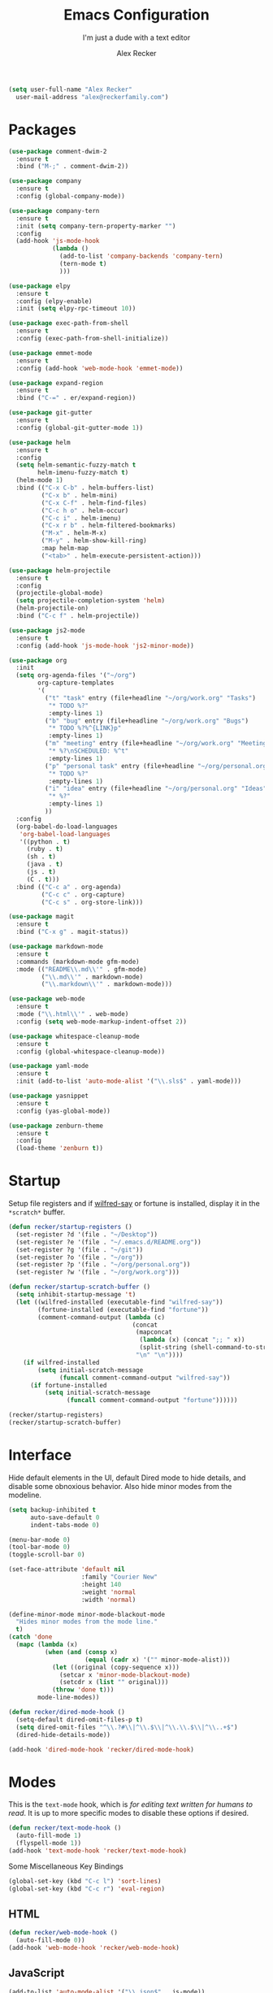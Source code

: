 #+TITLE: Emacs Configuration
#+SUBTITLE: I'm just a dude with a text editor
#+AUTHOR: Alex Recker
#+STARTUP: showeverything
#+OPTIONS: num:nil

#+BEGIN_SRC emacs-lisp
  (setq user-full-name "Alex Recker"
	user-mail-address "alex@reckerfamily.com")
#+END_SRC

* Packages

  #+BEGIN_SRC emacs-lisp
    (use-package comment-dwim-2
      :ensure t
      :bind ("M-;" . comment-dwim-2))

    (use-package company
      :ensure t
      :config (global-company-mode))

    (use-package company-tern
      :ensure t
      :init (setq company-tern-property-marker "")
      :config
      (add-hook 'js-mode-hook
                (lambda ()
                  (add-to-list 'company-backends 'company-tern)
                  (tern-mode t)
                  )))

    (use-package elpy
      :ensure t
      :config (elpy-enable)
      :init (setq elpy-rpc-timeout 10))

    (use-package exec-path-from-shell
      :ensure t
      :config (exec-path-from-shell-initialize))

    (use-package emmet-mode
      :ensure t
      :config (add-hook 'web-mode-hook 'emmet-mode))

    (use-package expand-region
      :ensure t
      :bind ("C-=" . er/expand-region))

    (use-package git-gutter
      :ensure t
      :config (global-git-gutter-mode 1))

    (use-package helm
      :ensure t
      :config
      (setq helm-semantic-fuzzy-match t
            helm-imenu-fuzzy-match t)
      (helm-mode 1)
      :bind (("C-x C-b" . helm-buffers-list)
             ("C-x b" . helm-mini)
             ("C-x C-f" . helm-find-files)
             ("C-c h o" . helm-occur)
             ("C-c i" . helm-imenu)
             ("C-x r b" . helm-filtered-bookmarks)
             ("M-x" . helm-M-x)
             ("M-y" . helm-show-kill-ring)
             :map helm-map
             ("<tab>" . helm-execute-persistent-action)))

    (use-package helm-projectile
      :ensure t
      :config
      (projectile-global-mode)
      (setq projectile-completion-system 'helm)
      (helm-projectile-on)
      :bind ("C-c f" . helm-projectile))

    (use-package js2-mode
      :ensure t
      :config (add-hook 'js-mode-hook 'js2-minor-mode))

    (use-package org
      :init
      (setq org-agenda-files '("~/org")
            org-capture-templates
            '(
              ("t" "task" entry (file+headline "~/org/work.org" "Tasks")
               "* TODO %?"
               :empty-lines 1)
              ("b" "bug" entry (file+headline "~/org/work.org" "Bugs")
               "* TODO %?%^{LINK}p"
               :empty-lines 1)
              ("m" "meeting" entry (file+headline "~/org/work.org" "Meetings")
               "* %?\nSCHEDULED: %^t"
               :empty-lines 1)
              ("p" "personal task" entry (file+headline "~/org/personal.org" "Tasks")
               "* TODO %?"
               :empty-lines 1)
              ("i" "idea" entry (file+headline "~/org/personal.org" "Ideas")
               "* %?"
               :empty-lines 1)
              ))
      :config
      (org-babel-do-load-languages
       'org-babel-load-languages
       '((python . t)
         (ruby . t)
         (sh . t)
         (java . t)
         (js . t)
         (C . t)))
      :bind (("C-c a" . org-agenda)
             ("C-c c" . org-capture)
             ("C-c s" . org-store-link)))

    (use-package magit
      :ensure t
      :bind ("C-x g" . magit-status))

    (use-package markdown-mode
      :ensure t
      :commands (markdown-mode gfm-mode)
      :mode (("README\\.md\\'" . gfm-mode)
             ("\\.md\\'" . markdown-mode)
             ("\\.markdown\\'" . markdown-mode)))

    (use-package web-mode
      :ensure t
      :mode ("\\.html\\'" . web-mode)
      :config (setq web-mode-markup-indent-offset 2))

    (use-package whitespace-cleanup-mode
      :ensure t
      :config (global-whitespace-cleanup-mode))

    (use-package yaml-mode
      :ensure t
      :init (add-to-list 'auto-mode-alist '("\\.sls$" . yaml-mode)))

    (use-package yasnippet
      :ensure t
      :config (yas-global-mode))

    (use-package zenburn-theme
      :ensure t
      :config
      (load-theme 'zenburn t))
  #+END_SRC

* Startup

  Setup file registers and if [[https://pypi.python.org/pypi/wilfred-say][wilfred-say]] or fortune is installed,
  display it in the =*scratch*= buffer.

  #+BEGIN_SRC emacs-lisp
    (defun recker/startup-registers ()
      (set-register ?d '(file . "~/Desktop"))
      (set-register ?e '(file . "~/.emacs.d/README.org"))
      (set-register ?g '(file . "~/git"))
      (set-register ?o '(file . "~/org"))
      (set-register ?p '(file . "~/org/personal.org"))
      (set-register ?w '(file . "~/org/work.org")))

    (defun recker/startup-scratch-buffer ()
      (setq inhibit-startup-message 't)
      (let ((wilfred-installed (executable-find "wilfred-say"))
            (fortune-installed (executable-find "fortune"))
            (comment-command-output (lambda (c)
                                      (concat
                                       (mapconcat
                                        (lambda (x) (concat ";; " x))
                                        (split-string (shell-command-to-string c) "\n" t) "\n")
                                       "\n" "\n"))))
        (if wilfred-installed
            (setq initial-scratch-message
                  (funcall comment-command-output "wilfred-say"))
          (if fortune-installed
              (setq initial-scratch-message
                    (funcall comment-command-output "fortune"))))))

    (recker/startup-registers)
    (recker/startup-scratch-buffer)
  #+END_SRC

* Interface

  Hide default elements in the UI, default Dired mode to hide details,
  and disable some obnoxious behavior. Also hide minor modes from the
  modeline.

  #+BEGIN_SRC emacs-lisp
    (setq backup-inhibited t
          auto-save-default 0
          indent-tabs-mode 0)

    (menu-bar-mode 0)
    (tool-bar-mode 0)
    (toggle-scroll-bar 0)

    (set-face-attribute 'default nil
                        :family "Courier New"
                        :height 140
                        :weight 'normal
                        :width 'normal)

    (define-minor-mode minor-mode-blackout-mode
      "Hides minor modes from the mode line."
      t)
    (catch 'done
      (mapc (lambda (x)
              (when (and (consp x)
                         (equal (cadr x) '("" minor-mode-alist)))
                (let ((original (copy-sequence x)))
                  (setcar x 'minor-mode-blackout-mode)
                  (setcdr x (list "" original)))
                (throw 'done t)))
            mode-line-modes))

    (defun recker/dired-mode-hook ()
      (setq-default dired-omit-files-p t)
      (setq dired-omit-files "^\\.?#\\|^\\.$\\|^\\.\\.$\\|^\\..+$")
      (dired-hide-details-mode))

    (add-hook 'dired-mode-hook 'recker/dired-mode-hook)
  #+END_SRC

* Modes

  This is the =text-mode= hook, which is /for editing text written for
  humans to read/.  It is up to more specific modes to disable these
  options if desired.

  #+BEGIN_SRC emacs-lisp
    (defun recker/text-mode-hook ()
      (auto-fill-mode 1)
      (flyspell-mode 1))
    (add-hook 'text-mode-hook 'recker/text-mode-hook)
  #+END_SRC

  Some Miscellaneous Key Bindings

  #+BEGIN_SRC emacs-lisp
    (global-set-key (kbd "C-c l") 'sort-lines)
    (global-set-key (kbd "C-c r") 'eval-region)
  #+END_SRC

** HTML

   #+BEGIN_SRC emacs-lisp
     (defun recker/web-mode-hook ()
       (auto-fill-mode 0))
     (add-hook 'web-mode-hook 'recker/web-mode-hook)
   #+END_SRC

** JavaScript

   #+BEGIN_SRC emacs-lisp
     (add-to-list 'auto-mode-alist '("\\.json$" . js-mode))
   #+END_SRC

** TERM

   #+BEGIN_SRC emacs-lisp
     (defadvice term-handle-exit
         (after term-kill-buffer-on-exit activate)
       (kill-buffer))

     (defun recker/ansi-term ()
       (interactive)
       (ansi-term "/bin/bash"))

     (defun recker/term-mode-hook ()
       (global-hl-line-mode 0)
       (yas-minor-mode 0))

     (add-hook 'term-mode-hook 'recker/term-mode-hook)

     (global-set-key (kbd "C-c e") 'eshell)
     (global-set-key (kbd "C-x t") 'recker/ansi-term)
   #+END_SRC

** XML

   #+BEGIN_SRC emacs-lisp
     (defun recker/nxml-mode-hook ()
       (auto-fill-mode 0))
     (add-hook 'nxml-mode-hook 'recker/nxml-mode-hook)
   #+END_SRC

** YAML

   #+BEGIN_SRC emacs-lisp
     (defun recker/yaml-mode-hook ()
       (auto-fill-mode 0))
     (add-hook 'yaml-mode-hook 'recker/yaml-mode-hook)
   #+END_SRC

* GNUS

  These are still kind of experimental.

  #+BEGIN_SRC emacs-lisp
    (setq gnus-select-method '(nnml ""))
    (add-hook 'gnus-group-mode-hook 'gnus-topic-mode)
  #+END_SRC

* Functions

  Some helpful functions

  #+BEGIN_SRC emacs-lisp
    (defun recker/purge-buffers ()
      "Deletes all buffers except for *scratch*"
      (interactive)
      (let ((kill-if-not-scratch
             (lambda (b)
               (unless (string= (buffer-name b) "*scratch*")
                 (kill-buffer b)))))
        (mapc kill-if-not-scratch (buffer-list))))

    (defun recker/unfill-region (beg end)
      "Unfill the region, joining text paragraphs into a single
        logical line.  This is useful, e.g., for use with
        `visual-line-mode'."
      (interactive "*r")
      (let ((fill-column (point-max)))
        (fill-region beg end)))

    (defun recker/open-hg-jira-ticket (team id)
      "Interactively opens a JIRA case by team/id in the browser"
      (interactive "sTEAM: \nsID: ")
      (browse-url
       (concat "https://healthgrades.atlassian.net/browse/" team "-" id)))
  #+END_SRC

* Local Changes

  Miscellaneous local changes can be kept [[file:lisp][here]].  This function loads
  all =.el= files there.

  #+BEGIN_SRC emacs-lisp
    (defun recker/load-directory (dir)
      (let ((load-it (lambda (f)
                       (load-file (concat (file-name-as-directory dir) f)))
                     ))
        (mapc load-it (directory-files dir nil "\\.el$"))))
    (recker/load-directory "~/.emacs.d/lisp/")
  #+END_SRC
